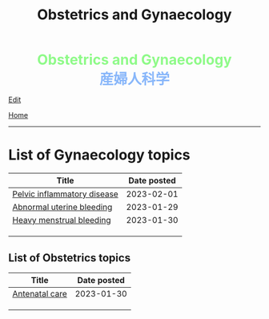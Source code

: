 #+TITLE: Obstetrics and Gynaecology

#+BEGIN_EXPORT html
<div style="color: #8ffa89; background-color: transparent; font-weight: bolder; font-size: 2em; text-align: center;">Obstetrics and Gynaecology</div>
<div style="color: #89b7fa; background-color: transparent; font-weight: bold; font-size: 2em; text-align: center;">産婦人科学</div>
#+END_EXPORT

[[https://github.com/ahisu6/ahisu6.github.io/edit/main/src/og/index.org][Edit]]

[[file:../index.org][Home]]

-----

* List of Gynaecology topics
:PROPERTIES:
:CUSTOM_ID: gtopics
:END:
#+ATTR_HTML: :class sortable
| Title                     | Date posted |
|---------------------------+-------------|
| [[https://ahisu6.github.io/og/001.html#orgdbf80b3][Pelvic inflammatory disease]]  |  2023-02-01 |
| [[https://ahisu6.github.io/og/001.html#org89fa98b][Abnormal uterine bleeding]] |  2023-01-29 |
| [[https://ahisu6.github.io/og/001.html#orgfeaf8e2][Heavy menstrual bleeding]]  |  2023-01-30 |
|                           |             |
|                           |             |
|                           |             |

** List of Obstetrics topics
:PROPERTIES:
:CUSTOM_ID: otopics
:END:
#+ATTR_HTML: :class sortable
| Title          | Date posted |
|----------------+-------------|
| [[https://ahisu6.github.io/og/001.html#orgb494d28][Antenatal care]] | 2023-01-30  |
|                           |             |
|                           |             |
|                           |             |

#+BEGIN_EXPORT html
<script src="https://ahisu6.github.io/assets/js/sortTable.js"></script>
#+END_EXPORT